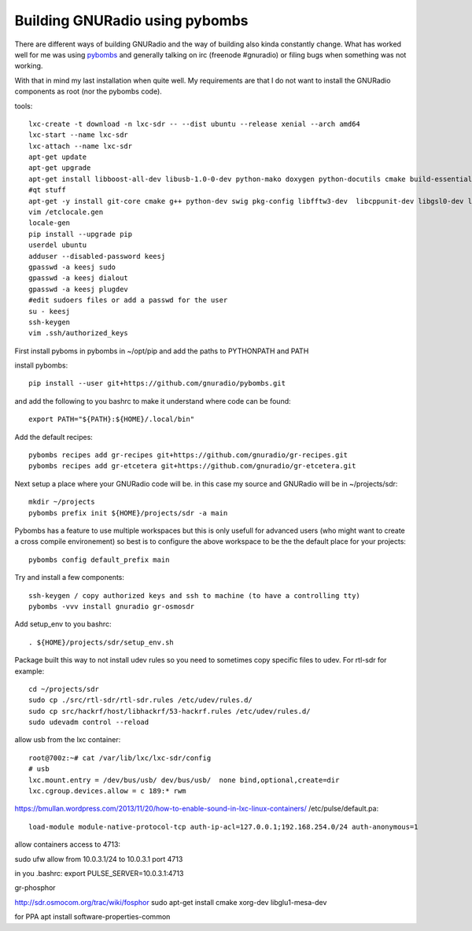 Building GNURadio using pybombs
-------------------------------

There are different ways of building GNURadio and the way of building also
kinda constantly change. What has worked well for me was using `pybombs`_ and generally
talking on irc (freenode #gnuradio) or filing bugs when something was not working.

With that in mind my last installation when quite well. My requirements are that I do not 
want to install the GNURadio components as root (nor the pybombs code).


.. _pybombs: https://github.com/gnuradio/pybombs

tools::

	lxc-create -t download -n lxc-sdr -- --dist ubuntu --release xenial --arch amd64
	lxc-start --name lxc-sdr
	lxc-attach --name lxc-sdr
	apt-get update
	apt-get upgrade
	apt-get install libboost-all-dev libusb-1.0-0-dev python-mako doxygen python-docutils cmake build-essential tmux moreutils git vim python-pip python-apt openssh-server
	#qt stuff 
	apt-get -y install git-core cmake g++ python-dev swig pkg-config libfftw3-dev  libcppunit-dev libgsl0-dev libusb-dev libsdl1.2-dev  python-numpy python-cheetah python-lxml doxygen libxi-dev python-sip libqt4-opengl-dev libqwt-dev libfontconfig1-dev libxrender-dev python-sip python-sip-dev
	vim /etclocale.gen
	locale-gen
	pip install --upgrade pip
	userdel ubuntu
	adduser --disabled-password keesj
	gpasswd -a keesj sudo
	gpasswd -a keesj dialout
	gpasswd -a keesj plugdev
	#edit sudoers files or add a passwd for the user
	su - keesj
	ssh-keygen
	vim .ssh/authorized_keys

First install pyboms in pybombs in ~/opt/pip and add the paths to PYTHONPATH and PATH

install pybombs::

	pip install --user git+https://github.com/gnuradio/pybombs.git

and add the following to you bashrc to make it understand where code can be found::

	export PATH="${PATH}:${HOME}/.local/bin"


Add the default recipes::

	pybombs recipes add gr-recipes git+https://github.com/gnuradio/gr-recipes.git  
	pybombs recipes add gr-etcetera git+https://github.com/gnuradio/gr-etcetera.git


Next setup a place where your GNURadio code will be. in this case my source and GNURadio will
be in ~/projects/sdr::

	mkdir ~/projects
	pybombs prefix init ${HOME}/projects/sdr -a main

Pybombs has a feature to use multiple workspaces but this is only usefull for advanced users (who might want to create a cross
compile environement) so best is to configure the above workspace to be the  the default place for your projects::

	pybombs config default_prefix main

Try and install a few components::

	ssh-keygen / copy authorized keys and ssh to machine (to have a controlling tty)
	pybombs -vvv install gnuradio gr-osmosdr

Add setup_env to you bashrc::

	. ${HOME}/projects/sdr/setup_env.sh

Package built this way to not install udev rules so you need to sometimes copy specific files
to udev. For rtl-sdr for example::

	cd ~/projects/sdr
	sudo cp ./src/rtl-sdr/rtl-sdr.rules /etc/udev/rules.d/
	sudo cp src/hackrf/host/libhackrf/53-hackrf.rules /etc/udev/rules.d/
	sudo udevadm control --reload

allow usb from the lxc container::

	root@700z:~# cat /var/lib/lxc/lxc-sdr/config 
	# usb
	lxc.mount.entry = /dev/bus/usb/ dev/bus/usb/  none bind,optional,create=dir
	lxc.cgroup.devices.allow = c 189:* rwm



https://bmullan.wordpress.com/2013/11/20/how-to-enable-sound-in-lxc-linux-containers/
/etc/pulse/default.pa::

	load-module module-native-protocol-tcp auth-ip-acl=127.0.0.1;192.168.254.0/24 auth-anonymous=1

allow containers access to 4713:

sudo ufw allow from 10.0.3.1/24 to 10.0.3.1 port 4713

in you .bashrc:
export PULSE_SERVER=10.0.3.1:4713


gr-phosphor

http://sdr.osmocom.org/trac/wiki/fosphor
sudo apt-get install cmake xorg-dev libglu1-mesa-dev


for PPA 
apt install software-properties-common

